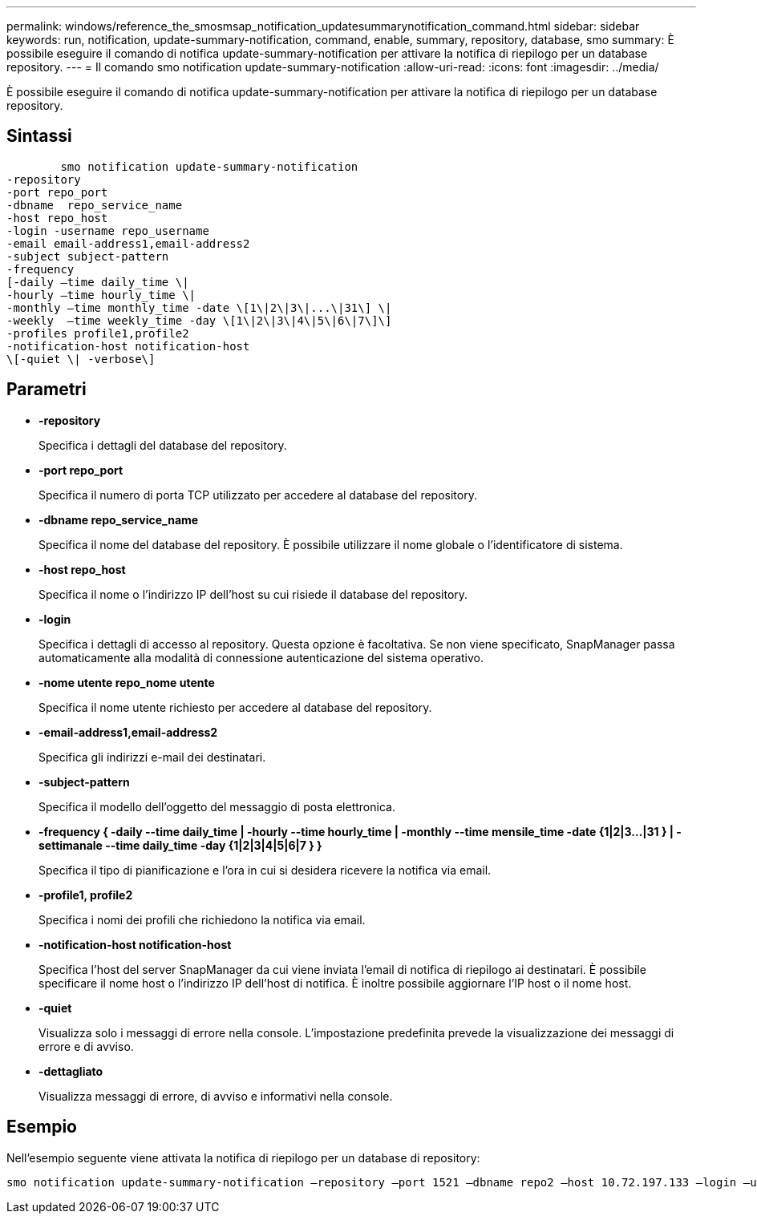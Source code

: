 ---
permalink: windows/reference_the_smosmsap_notification_updatesummarynotification_command.html 
sidebar: sidebar 
keywords: run, notification, update-summary-notification, command, enable, summary, repository, database, smo 
summary: È possibile eseguire il comando di notifica update-summary-notification per attivare la notifica di riepilogo per un database repository. 
---
= Il comando smo notification update-summary-notification
:allow-uri-read: 
:icons: font
:imagesdir: ../media/


[role="lead"]
È possibile eseguire il comando di notifica update-summary-notification per attivare la notifica di riepilogo per un database repository.



== Sintassi

[listing]
----

        smo notification update-summary-notification
-repository
-port repo_port
-dbname  repo_service_name
-host repo_host
-login -username repo_username
-email email-address1,email-address2
-subject subject-pattern
-frequency
[-daily –time daily_time \|
-hourly –time hourly_time \|
-monthly –time monthly_time -date \[1\|2\|3\|...\|31\] \|
-weekly  –time weekly_time -day \[1\|2\|3\|4\|5\|6\|7\]\]
-profiles profile1,profile2
-notification-host notification-host
\[-quiet \| -verbose\]
----


== Parametri

* *-repository*
+
Specifica i dettagli del database del repository.

* *-port repo_port*
+
Specifica il numero di porta TCP utilizzato per accedere al database del repository.

* *-dbname repo_service_name*
+
Specifica il nome del database del repository. È possibile utilizzare il nome globale o l'identificatore di sistema.

* *-host repo_host*
+
Specifica il nome o l'indirizzo IP dell'host su cui risiede il database del repository.

* *-login*
+
Specifica i dettagli di accesso al repository. Questa opzione è facoltativa. Se non viene specificato, SnapManager passa automaticamente alla modalità di connessione autenticazione del sistema operativo.

* *-nome utente repo_nome utente*
+
Specifica il nome utente richiesto per accedere al database del repository.

* *-email-address1,email-address2*
+
Specifica gli indirizzi e-mail dei destinatari.

* *-subject-pattern*
+
Specifica il modello dell'oggetto del messaggio di posta elettronica.

* *-frequency { -daily --time daily_time | -hourly --time hourly_time | -monthly --time mensile_time -date {1|2|3...|31 } | -settimanale --time daily_time -day {1|2|3|4|5|6|7 } }*
+
Specifica il tipo di pianificazione e l'ora in cui si desidera ricevere la notifica via email.

* *-profile1, profile2*
+
Specifica i nomi dei profili che richiedono la notifica via email.

* *-notification-host notification-host*
+
Specifica l'host del server SnapManager da cui viene inviata l'email di notifica di riepilogo ai destinatari. È possibile specificare il nome host o l'indirizzo IP dell'host di notifica. È inoltre possibile aggiornare l'IP host o il nome host.

* *-quiet*
+
Visualizza solo i messaggi di errore nella console. L'impostazione predefinita prevede la visualizzazione dei messaggi di errore e di avviso.

* *-dettagliato*
+
Visualizza messaggi di errore, di avviso e informativi nella console.





== Esempio

Nell'esempio seguente viene attivata la notifica di riepilogo per un database di repository:

[listing]
----

smo notification update-summary-notification –repository –port 1521 –dbname repo2 –host 10.72.197.133 –login –username oba5 –email admin@org.com –subject success –frequency -daily -time 19:30:45 –profiles sales1
----